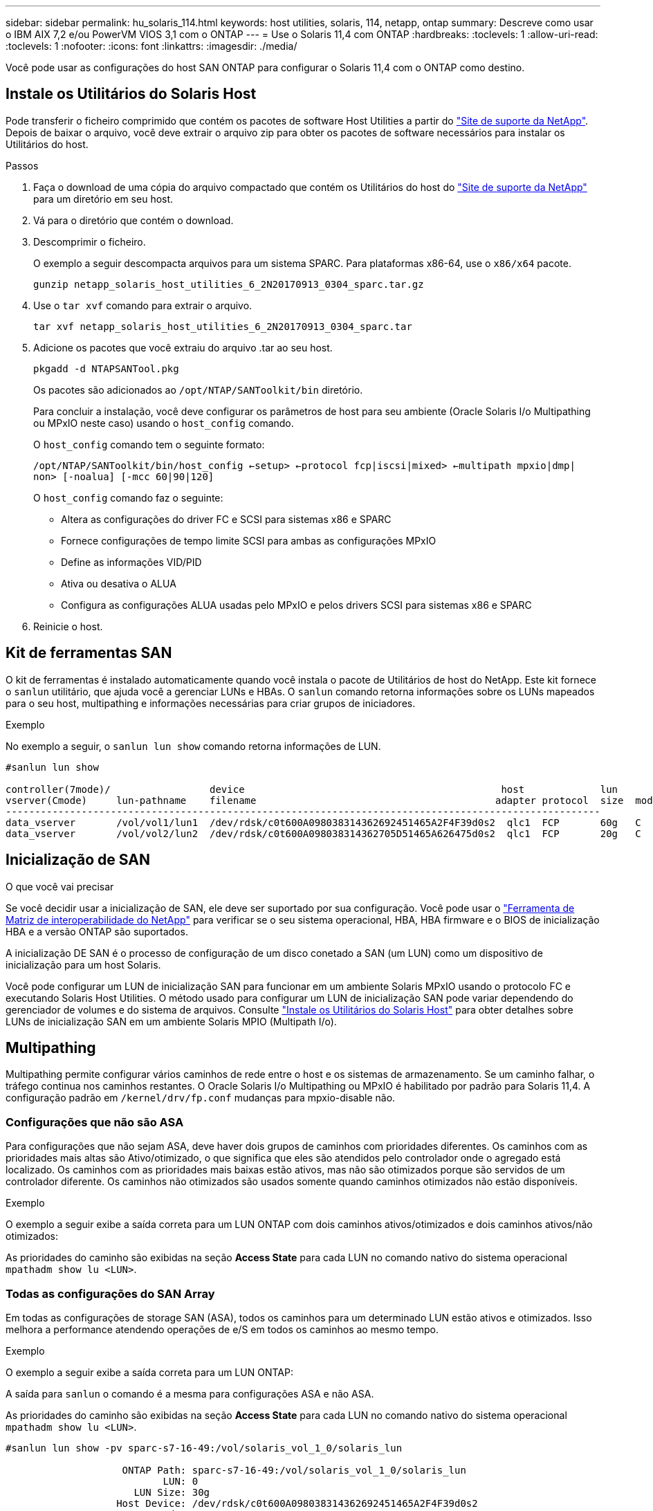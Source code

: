 ---
sidebar: sidebar 
permalink: hu_solaris_114.html 
keywords: host utilities, solaris, 114, netapp, ontap 
summary: Descreve como usar o IBM AIX 7,2 e/ou PowerVM VIOS 3,1 com o ONTAP 
---
= Use o Solaris 11,4 com ONTAP
:hardbreaks:
:toclevels: 1
:allow-uri-read: 
:toclevels: 1
:nofooter: 
:icons: font
:linkattrs: 
:imagesdir: ./media/


[role="lead"]
Você pode usar as configurações do host SAN ONTAP para configurar o Solaris 11,4 com o ONTAP como destino.



== Instale os Utilitários do Solaris Host

Pode transferir o ficheiro comprimido que contém os pacotes de software Host Utilities a partir do https://mysupport.netapp.com/site/products/all/details/hostutilities/downloads-tab/download/61343/6.2/downloads["Site de suporte da NetApp"^]. Depois de baixar o arquivo, você deve extrair o arquivo zip para obter os pacotes de software necessários para instalar os Utilitários do host.

.Passos
. Faça o download de uma cópia do arquivo compactado que contém os Utilitários do host do https://mysupport.netapp.com/site/products/all/details/hostutilities/downloads-tab/download/61343/6.2/downloads["Site de suporte da NetApp"^] para um diretório em seu host.
. Vá para o diretório que contém o download.
. Descomprimir o ficheiro.
+
O exemplo a seguir descompacta arquivos para um sistema SPARC. Para plataformas x86-64, use o `x86/x64` pacote.

+
`gunzip netapp_solaris_host_utilities_6_2N20170913_0304_sparc.tar.gz`

. Use o `tar xvf` comando para extrair o arquivo.
+
`tar xvf netapp_solaris_host_utilities_6_2N20170913_0304_sparc.tar`

. Adicione os pacotes que você extraiu do arquivo .tar ao seu host.
+
`pkgadd -d NTAPSANTool.pkg`

+
Os pacotes são adicionados ao `/opt/NTAP/SANToolkit/bin` diretório.

+
Para concluir a instalação, você deve configurar os parâmetros de host para seu ambiente (Oracle Solaris I/o Multipathing ou MPxIO neste caso) usando o `host_config` comando.

+
O `host_config` comando tem o seguinte formato:

+
`/opt/NTAP/SANToolkit/bin/host_config <-setup> <-protocol fcp|iscsi|mixed> <-multipath mpxio|dmp| non> [-noalua] [-mcc 60|90|120]`

+
O `host_config` comando faz o seguinte:

+
** Altera as configurações do driver FC e SCSI para sistemas x86 e SPARC
** Fornece configurações de tempo limite SCSI para ambas as configurações MPxIO
** Define as informações VID/PID
** Ativa ou desativa o ALUA
** Configura as configurações ALUA usadas pelo MPxIO e pelos drivers SCSI para sistemas x86 e SPARC


. Reinicie o host.




== Kit de ferramentas SAN

O kit de ferramentas é instalado automaticamente quando você instala o pacote de Utilitários de host do NetApp. Este kit fornece o `sanlun` utilitário, que ajuda você a gerenciar LUNs e HBAs. O `sanlun` comando retorna informações sobre os LUNs mapeados para o seu host, multipathing e informações necessárias para criar grupos de iniciadores.

.Exemplo
No exemplo a seguir, o `sanlun lun show` comando retorna informações de LUN.

[listing]
----
#sanlun lun show

controller(7mode)/                 device                                            host             lun
vserver(Cmode)     lun-pathname    filename                                         adapter protocol  size  mode
------------------------------------------------------------------------------------------------------
data_vserver       /vol/vol1/lun1  /dev/rdsk/c0t600A098038314362692451465A2F4F39d0s2  qlc1  FCP       60g   C
data_vserver       /vol/vol2/lun2  /dev/rdsk/c0t600A098038314362705D51465A626475d0s2  qlc1  FCP       20g   C
----


== Inicialização de SAN

.O que você vai precisar
Se você decidir usar a inicialização de SAN, ele deve ser suportado por sua configuração. Você pode usar o link:https://mysupport.netapp.com/matrix/imt.jsp?components=71102;&solution=1&isHWU&src=IMT["Ferramenta de Matriz de interoperabilidade do NetApp"^] para verificar se o seu sistema operacional, HBA, HBA firmware e o BIOS de inicialização HBA e a versão ONTAP são suportados.

A inicialização DE SAN é o processo de configuração de um disco conetado a SAN (um LUN) como um dispositivo de inicialização para um host Solaris.

Você pode configurar um LUN de inicialização SAN para funcionar em um ambiente Solaris MPxIO usando o protocolo FC e executando Solaris Host Utilities. O método usado para configurar um LUN de inicialização SAN pode variar dependendo do gerenciador de volumes e do sistema de arquivos. Consulte link:hu_solaris_62.html["Instale os Utilitários do Solaris Host"] para obter detalhes sobre LUNs de inicialização SAN em um ambiente Solaris MPIO (Multipath I/o).



== Multipathing

Multipathing permite configurar vários caminhos de rede entre o host e os sistemas de armazenamento. Se um caminho falhar, o tráfego continua nos caminhos restantes. O Oracle Solaris I/o Multipathing ou MPxIO é habilitado por padrão para Solaris 11,4. A configuração padrão em `/kernel/drv/fp.conf` mudanças para mpxio-disable não.



=== Configurações que não são ASA

Para configurações que não sejam ASA, deve haver dois grupos de caminhos com prioridades diferentes. Os caminhos com as prioridades mais altas são Ativo/otimizado, o que significa que eles são atendidos pelo controlador onde o agregado está localizado. Os caminhos com as prioridades mais baixas estão ativos, mas não são otimizados porque são servidos de um controlador diferente. Os caminhos não otimizados são usados somente quando caminhos otimizados não estão disponíveis.

.Exemplo
O exemplo a seguir exibe a saída correta para um LUN ONTAP com dois caminhos ativos/otimizados e dois caminhos ativos/não otimizados:

As prioridades do caminho são exibidas na seção *Access State* para cada LUN no comando nativo do sistema operacional `mpathadm show lu <LUN>`.



=== Todas as configurações do SAN Array

Em todas as configurações de storage SAN (ASA), todos os caminhos para um determinado LUN estão ativos e otimizados. Isso melhora a performance atendendo operações de e/S em todos os caminhos ao mesmo tempo.

.Exemplo
O exemplo a seguir exibe a saída correta para um LUN ONTAP:

A saída para `sanlun` o comando é a mesma para configurações ASA e não ASA.

As prioridades do caminho são exibidas na seção *Access State* para cada LUN no comando nativo do sistema operacional `mpathadm show lu <LUN>`.

[listing]
----
#sanlun lun show -pv sparc-s7-16-49:/vol/solaris_vol_1_0/solaris_lun

                    ONTAP Path: sparc-s7-16-49:/vol/solaris_vol_1_0/solaris_lun
                           LUN: 0
                      LUN Size: 30g
                   Host Device: /dev/rdsk/c0t600A098038314362692451465A2F4F39d0s2
                          Mode: C
            Multipath Provider: Sun Microsystems
              Multipath Policy: Native
----

NOTE: Todas as configurações de SAN Arrays (ASA) são suportadas a partir do ONTAP 9.8 para hosts Solaris.



== Definições recomendadas

A NetApp recomenda usar as seguintes configurações de parâmetros para Solaris 11,4 SPARC e x86_64 com LUNs NetApp ONTAP. Esses valores de parâmetro são definidos por Host Utilities. Para configurações adicionais do sistema Solaris 11,4, consulte Oracle DOC ID: 2595926,1.

[cols="2*"]
|===
| Parâmetro | Valor 


| acelerador_máx | 8 


| not_ready_retries | 300 


| busy_retries | 30 


| reset_tenta novamente | 30 


| acelerador_min | 2 


| timeout_retenta | 10 


| physical_block_size | 4096 
|===
Todas as versões do Solaris os (incluindo Solaris 10.x e Solaris 11.x) suportam o Solaris HUK 6,2.

* Para Solaris 11,4, a vinculação do driver FC é alterada de `ssd` para `sd`. Os seguintes arquivos de configuração são parcialmente atualizados durante o processo de instalação DO HUK 6,2:
+
** `/kernel/drv/sd.conf`
** `/etc/driver/drv/scsi_vhci.conf`


* Para Solaris 11,3, a vinculação de driver FC usa `ssd`o . Os seguintes arquivos de configuração são parcialmente atualizados durante o processo de instalação DO HUK 6,2:
+
** `/kernel/drv/ssd.conf`
** `/etc/driver/drv/scsi_vhci.conf`


* Para o Solaris 10.x, os seguintes arquivos de configuração são totalmente atualizados durante o processo de instalação DO HUK 6,2:
+
** `/kernel/drv/sd.conf`
** `/kernel/drv/ssd.conf`
** `/kernel/drv/scsi_vhci.conf`




Para resolver quaisquer problemas de configuração, consulte o artigo da base de dados de Conhecimento link:https://kb.netapp.com/onprem/ontap/da/SAN/What_are_the_Solaris_Host_recommendations_for_Supporting_HUK_6.2["Quais são as recomendações do Solaris host para suporte AO HUK 6,2"^].

A NetApp recomenda o seguinte para uma e/S alinhada 4KB com zpools usando LUNs NetApp:

* Verifique se você está executando um Solaris os recente o suficiente para garantir que todos os recursos do Solaris que suportam o alinhamento de tamanho de e/S 4KB estejam disponíveis.
* Verifique se a atualização 11 do Solaris 10 está instalada com os patches mais recentes do kernel e o Solaris 11,4 com a atualização mais recente do repositório de suporte (SRU).
* A unidade lógica NetApp deve ter `lun/host-type` como `Solaris` independentemente do tamanho do LUN.




=== Configurações recomendadas para MetroCluster

Por padrão, o Solaris os não executará as operações de e/S após *20s* se todos os caminhos para um LUN forem perdidos. Isto é controlado pelo `fcp_offline_delay` parâmetro. O valor padrão para `fcp_offline_delay` é apropriado para clusters ONTAP padrão. No entanto, nas configurações do MetroCluster, o valor de `fcp_offline_delay` deve ser aumentado para *120s* para garantir que a e/S não expire prematuramente durante as operações, incluindo falhas não planejadas. Para obter informações adicionais e alterações recomendadas às configurações padrão, consulte o artigo da base de dados de Conhecimento https://kb.netapp.com/onprem/ontap/metrocluster/Solaris_host_support_considerations_in_a_MetroCluster_configuration["Considerações sobre suporte ao host Solaris em uma configuração do MetroCluster"^] .



== Virtualização do Oracle Solaris

* As opções de virtualização do Solaris incluem domínios lógicos do Solaris (também chamados de LDOMs ou servidor VM Oracle para SPARC), domínios dinâmicos do Solaris, zonas Solaris e Solaris Containers. Essas tecnologias foram remarcadas geralmente como "máquinas virtuais Oracle", apesar do fato de serem baseadas em diferentes arquiteturas.
* Em alguns casos, várias opções podem ser usadas em conjunto, como um contentor Solaris dentro de um domínio lógico Solaris específico.
* O NetApp geralmente suporta o uso dessas tecnologias de virtualização em que a configuração geral é suportada pela Oracle e qualquer partição com acesso direto a LUNs é listada na link:https://mysupport.netapp.com/matrix/imt.jsp?components=95803;&solution=1&isHWU&src=IMT["Matriz de interoperabilidade do NetApp"^] em uma configuração suportada. Isso inclui contentores raiz, domínios de e/S LDOM e LDOM usando NPIV para acessar LUNs.
* Partições ou máquinas virtuais que usam apenas recursos de armazenamento virtualizados, como um `vdsk`, não precisam de qualificações específicas, pois não têm acesso direto aos LUNs NetApp. Somente a partição ou máquina virtual que tenha acesso direto ao LUN subjacente, como um domínio de e/S LDOM, deve ser encontrada no link:https://mysupport.netapp.com/matrix/imt.jsp?components=95803;&solution=1&isHWU&src=IMT["Ferramenta de Matriz de interoperabilidade do NetApp"^].




=== Configurações recomendadas para virtualização

Quando os LUNs são usados como dispositivos de disco virtual dentro de um LDOM, a origem do LUN é mascarada pela virtualização e o LDOM não detetará adequadamente os tamanhos de bloco. Para evitar esse problema, o sistema operacional LDOM deve ser corrigido para _Oracle Bug 15824910_ e um `vdc.conf` arquivo deve ser criado que defina o tamanho do bloco do disco virtual para `4096`. Consulte Oracle DOC: 2157669,1 para obter mais informações.

Para verificar o patch, faça o seguinte:

.Passos
. Crie um zpool.
. Execute `zdb -C` contra o zpool e verifique se o valor de *ashift* é `12`.
+
Se o valor de *ashift* não for `12` , verifique se o patch correto foi instalado e verifique novamente o conteúdo de `vdc.conf`.

+
Não prossiga até que *ashift* mostre um valor de `12`.




NOTE: Patches estão disponíveis para o bug Oracle 15824910 em várias versões do Solaris. Entre em Contato com a Oracle se for necessária assistência para determinar o melhor patch do kernel.



== Definições recomendadas para a sincronização ativa do SnapMirror

Para verificar se os aplicativos cliente Solaris não causam interrupções quando ocorre um switchover não planejado de failover de local em um ambiente de sincronização ativa do SnapMirror, você deve configurar a seguinte configuração no host Solaris 11,4. Essa configuração substitui o módulo failover `f_tpgs` para impedir a execução do caminho do código que deteta a contradição.


NOTE: A partir do ONTAP 9.9,1, as configurações de configuração de sincronização ativa do SnapMirror são suportadas no host Solaris 11,4.

Siga as instruções para configurar o parâmetro de substituição:

.Passos
. Crie o arquivo de configuração `/etc/driver/drv/scsi_vhci.conf` com uma entrada semelhante à seguinte para o tipo de armazenamento NetApp conetado ao host:
+
[listing]
----
scsi-vhci-failover-override =
"NETAPP  LUN","f_tpgs"
----
. Use os `devprop` comandos e `mdb` para verificar se o parâmetro override foi aplicado com sucesso:
+
`root@host-A:~# devprop -v -n /scsi_vhci scsi-vhci-failover-override      scsi-vhci-failover-override=NETAPP  LUN + f_tpgs
root@host-A:~# echo "*scsi_vhci_dip::print -x struct dev_info devi_child | ::list struct dev_info devi_sibling| ::print struct dev_info devi_mdi_client| ::print mdi_client_t ct_vprivate| ::print struct scsi_vhci_lun svl_lun_wwn svl_fops_name"| mdb -k`

+
[listing]
----
svl_lun_wwn = 0xa002a1c8960 "600a098038313477543f524539787938"
svl_fops_name = 0xa00298d69e0 "conf f_tpgs"
----



NOTE: Depois `scsi-vhci-failover-override` de ter sido aplicado, `conf` é adicionado ao `svl_fops_name`. Para obter informações adicionais e alterações recomendadas para as configurações padrão, consulte o artigo da base de dados de Conhecimento da NetApp https://kb.netapp.com/Advice_and_Troubleshooting/Data_Protection_and_Security/SnapMirror/Solaris_Host_support_recommended_settings_in_SnapMirror_Business_Continuity_(SM-BC)_configuration["Configurações recomendadas no SnapMirror ative Sync Configuration (Configuração de sincronização ativa do Solaris Host)"^] .



== Problemas conhecidos

A versão Solaris 11,4 com ONTAP tem os seguintes problemas conhecidos:

[cols="4*"]
|===
| ID de erro do NetApp | Título | Descrição | ID Oracle 


| link:https://mysupport.netapp.com/site/bugs-online/product/HOSTUTILITIES/1362435["1362435"^] | Alterações de vinculação de driver HUK 6,2 e Solaris_11,4 FC | Consulte as recomendações do Solaris 11,4 e DO HUK. A vinculação do driver FC foi alterada de `ssd (4D)` para `sd (4D)`. Mova a configuração existente de `ssd.conf` para `sd.conf` conforme mencionado no Oracle DOC: 2595926,1). O comportamento varia entre os sistemas Solaris 11,4 recém-instalados e os sistemas atualizados do Solaris 11,3 ou versões anteriores. | (ID DOC 2595926,1) 


| link:https://mysupport.netapp.com/site/bugs-online/product/HOSTUTILITIES/1366780["1366780"^] | Problema de LIF do Solaris notado durante a operação de failover de armazenamento (SFO) com adaptador de barramento de host Emulex 32G (HBA) no x86 Arch | Problema de LIF do Solaris notado com o firmware Emulex versão 12,6.x e posterior na plataforma x86_64. | SR 3-24746803021 


| link:https://mysupport.netapp.com/site/bugs-online/product/HOSTUTILITIES/1368957["1368957"^] | Solaris 11.x `cfgadm -c configure` resultando em erro de e/S com configuração Emulex de ponta a ponta | A execução `cfgadm -c configure` na configuração de ponta a ponta do Emulex resulta em um erro de e/S. Isso é corrigido no ONTAP 9.5P17, 9.6P14 , 9.7P13 e 9.8P2 | Não aplicável 


| link:https://mysupport.netapp.com/site/bugs-online/product/HOSTUTILITIES/1345622["1345622"^] | Relatórios de caminho anormais em hosts Solaris com ASA/PPorts usando comandos nativos do sistema operacional | Problemas de relatórios de caminho intermitentes são notados no Solaris 11,4 com todas as matrizes SAN (ASA). | Não aplicável 
|===
